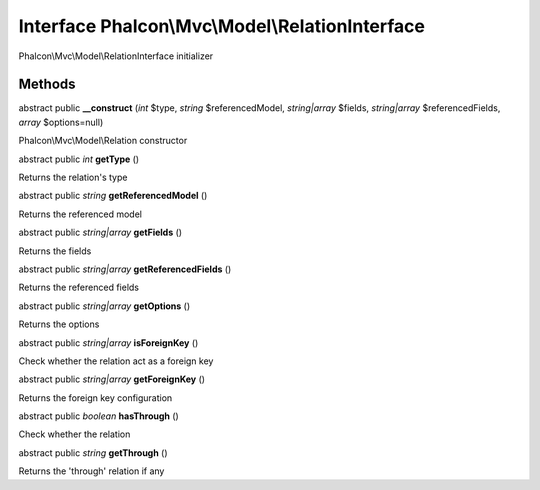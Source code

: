 Interface **Phalcon\\Mvc\\Model\\RelationInterface**
====================================================

Phalcon\\Mvc\\Model\\RelationInterface initializer


Methods
---------

abstract public  **__construct** (*int* $type, *string* $referencedModel, *string|array* $fields, *string|array* $referencedFields, *array* $options=null)

Phalcon\\Mvc\\Model\\Relation constructor



abstract public *int*  **getType** ()

Returns the relation's type



abstract public *string*  **getReferencedModel** ()

Returns the referenced model



abstract public *string|array*  **getFields** ()

Returns the fields



abstract public *string|array*  **getReferencedFields** ()

Returns the referenced fields



abstract public *string|array*  **getOptions** ()

Returns the options



abstract public *string|array*  **isForeignKey** ()

Check whether the relation act as a foreign key



abstract public *string|array*  **getForeignKey** ()

Returns the foreign key configuration



abstract public *boolean*  **hasThrough** ()

Check whether the relation



abstract public *string*  **getThrough** ()

Returns the 'through' relation if any



